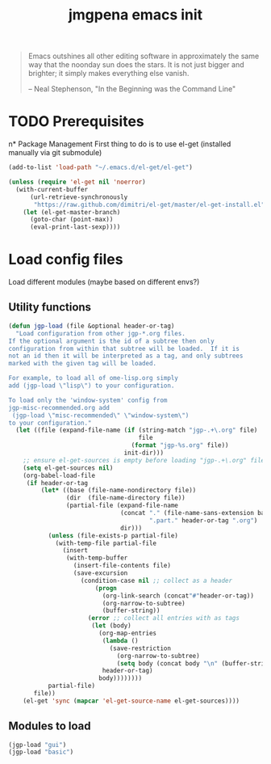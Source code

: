 #+TITLE: jmgpena emacs init
#+OPTIONS: toc:2 num:nil ^:nil

#+BEGIN_QUOTE
  Emacs outshines all other editing software in approximately the same
  way that the noonday sun does the stars. It is not just bigger and
  brighter; it simply makes everything else vanish.

  -- Neal Stephenson, "In the Beginning was the Command Line"
#+END_QUOTE

* TODO Prerequisites
n* Package Management
First thing to do is to use el-get (installed manually via git submodule)

#+name: jmgpena-install-el-get
#+begin_src emacs-lisp
  (add-to-list 'load-path "~/.emacs.d/el-get/el-get")

  (unless (require 'el-get nil 'noerror)
    (with-current-buffer
        (url-retrieve-synchronously
         "https://raw.github.com/dimitri/el-get/master/el-get-install.el")
      (let (el-get-master-branch)
        (goto-char (point-max))
        (eval-print-last-sexp))))
#+end_src

* Load config files

  Load different modules (maybe based on different envs?)

** Utility functions

#+BEGIN_SRC emacs-lisp
  (defun jgp-load (file &optional header-or-tag)
    "Load configuration from other jgp-*.org files.
  If the optional argument is the id of a subtree then only
  configuration from within that subtree will be loaded.  If it is
  not an id then it will be interpreted as a tag, and only subtrees
  marked with the given tag will be loaded.

  For example, to load all of ome-lisp.org simply
  add (jgp-load \"lisp\") to your configuration.

  To load only the 'window-system' config from
  jgp-misc-recommended.org add
   (jgp-load \"misc-recommended\" \"window-system\")
  to your configuration."
    (let ((file (expand-file-name (if (string-match "jgp-.+\.org" file)
                                      file
                                    (format "jgp-%s.org" file))
                                  init-dir)))
      ;; ensure el-get-sources is empty before loading "jgp-.+\.org" files
      (setq el-get-sources nil)
      (org-babel-load-file
       (if header-or-tag
           (let* ((base (file-name-nondirectory file))
                  (dir  (file-name-directory file))
                  (partial-file (expand-file-name
                                 (concat "." (file-name-sans-extension base)
                                         ".part." header-or-tag ".org")
                                 dir)))
             (unless (file-exists-p partial-file)
               (with-temp-file partial-file
                 (insert
                  (with-temp-buffer
                    (insert-file-contents file)
                    (save-excursion
                      (condition-case nil ;; collect as a header
                          (progn
                            (org-link-search (concat"#"header-or-tag))
                            (org-narrow-to-subtree)
                            (buffer-string))
                        (error ;; collect all entries with as tags
                         (let (body)
                           (org-map-entries
                            (lambda ()
                              (save-restriction
                                (org-narrow-to-subtree)
                                (setq body (concat body "\n" (buffer-string)))))
                            header-or-tag)
                           body))))))))
             partial-file)
         file))
      (el-get 'sync (mapcar 'el-get-source-name el-get-sources))))
#+END_SRC

** Modules to load

#+BEGIN_SRC emacs-lisp
  (jgp-load "gui")
  (jgp-load "basic")
#+END_SRC
